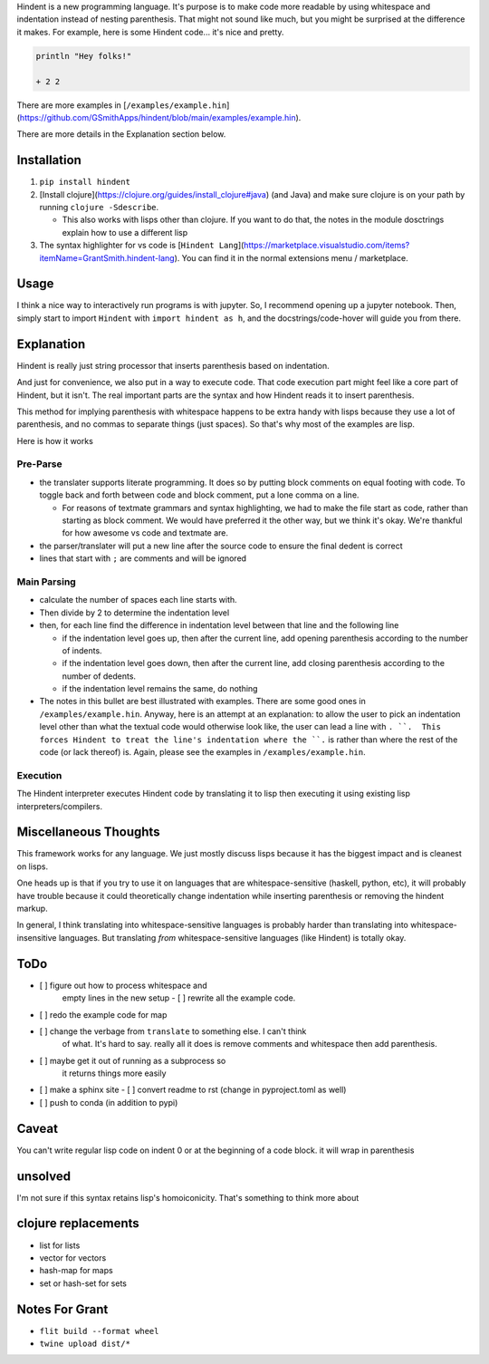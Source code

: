 Hindent is a new programming language.
It's purpose is to make code more readable by
using whitespace and indentation instead of
nesting parenthesis.
That might not sound like much, but you might
be surprised at the difference it makes.
For example, here
is some Hindent code... it's nice and pretty.

.. code-block:: lisp


   println "Hey folks!"
   
   + 2 2


There are more examples in 
[``/examples/example.hin``](https://github.com/GSmithApps/hindent/blob/main/examples/example.hin).

There are more details in the Explanation section below.

============
Installation
============

1. ``pip install hindent``
2. [Install clojure](https://clojure.org/guides/install_clojure#java)
   (and Java) and make sure clojure is on your path by running ``clojure -Sdescribe``.

   - This also works with lisps other than clojure. If
     you want to do that, the
     notes in the module dosctrings explain how to use a different lisp

3. The syntax highlighter for vs code is
   [``Hindent Lang``](https://marketplace.visualstudio.com/items?itemName=GrantSmith.hindent-lang).  You can find
   it in the normal extensions menu / marketplace.

=====
Usage
=====

I think a nice way to interactively run programs is with jupyter.
So, I recommend opening up a jupyter notebook. Then, simply start to
import ``Hindent`` with ``import hindent as h``, and the docstrings/code-hover
will guide you from there.

===========
Explanation
===========

Hindent is really just string processor that
inserts parenthesis based on indentation. 

And just
for convenience, we also put in a way to execute code.
That code execution part might feel like a core
part of Hindent, but it isn't. The real important parts
are the syntax and how Hindent reads it to insert
parenthesis.

This method for implying parenthesis with whitespace
happens to be extra handy with lisps because
they use a lot of parenthesis, and no commas to
separate things (just spaces). So that's why
most of the examples are lisp.

Here is how it works

Pre-Parse
---------

- the translater supports literate programming. It does so
  by putting block comments on equal footing with code. To
  toggle back and forth between code and block comment,
  put a lone comma on a line.

  - For reasons of textmate grammars and syntax highlighting,
    we had to make the file start as code, rather than starting
    as block comment. We would have preferred it the other way,
    but we think it's okay.  We're thankful for how awesome vs
    code and textmate are.

- the parser/translater will put a new line after the source code
  to ensure the final dedent is correct
- lines that start with ``;`` are comments and will be ignored


Main Parsing
------------

- calculate the number of spaces each line starts with.
- Then divide by 2 to determine the indentation level
- then, for each line find the difference in indentation level
  between that line and the following line

  - if the indentation level goes up, then after the current line, add opening parenthesis
    according to the number of indents.
  - if the indentation level goes down, then after
    the current line, add closing parenthesis
    according to the number of dedents.
  - if the indentation level remains the same, do nothing
  
- The notes in this bullet are
  best illustrated with examples.  There
  are some good ones in ``/examples/example.hin``.
  Anyway, here is an attempt at an explanation:
  to allow the user to pick an indentation level
  other than what the textual code would otherwise look like,
  the user can lead a line with ``. ``.  This forces
  Hindent to treat the line's indentation where the ``.`` is
  rather than where the rest of the code (or lack thereof) is.
  Again, please see the examples in ``/examples/example.hin``.

Execution
---------

The Hindent interpreter executes
Hindent code by translating
it to lisp then executing it using
existing lisp interpreters/compilers.

======================
Miscellaneous Thoughts
======================

This framework works for any language.  We just mostly
discuss lisps because it has the biggest impact and is
cleanest on lisps.

One heads up is that if you try to use it on languages that
are whitespace-sensitive (haskell, python, etc), it will probably
have trouble because it could theoretically change indentation
while inserting parenthesis or removing the hindent markup.

In general, I think translating into whitespace-sensitive
languages is probably harder than translating into whitespace-insensitive
languages.  But translating *from* whitespace-sensitive languages
(like Hindent) is totally okay.

====
ToDo
====

- [ ] figure out how to process whitespace and
      empty lines in the new setup
      - [ ] rewrite all the example code.
- [ ] redo the example code for map
- [ ] change the verbage from ``translate`` to something else. I can't think
      of what. It's hard to say. really all it does is remove comments and whitespace
      then add parenthesis.
- [ ] maybe get it out of running as a subprocess so
      it returns things more easily
- [ ] make a sphinx site
  - [ ] convert readme to rst (change in pyproject.toml as well)
- [ ] push to conda (in addition to pypi)

======
Caveat
======

You can't write regular lisp code on indent 0
or at the beginning of a code block.
it will wrap in parenthesis

========
unsolved
========

I'm not sure if this syntax retains lisp's
homoiconicity. That's something to think more about

====================
clojure replacements
====================

- list for lists
- vector for vectors
- hash-map for maps
- set or hash-set for sets

===============
Notes For Grant
===============

- ``flit build --format wheel``
- ``twine upload dist/*``
